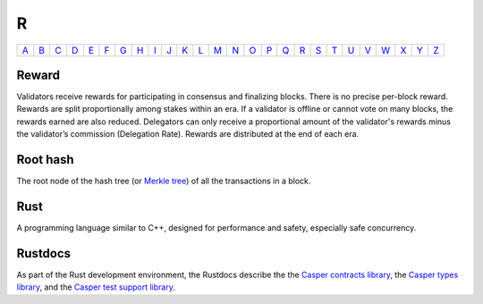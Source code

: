 R
===

============== ============== ============== ============== ============== ============== ============== ============== ============== ============== ============== ============== ============== ============== ============== ============== ============== ============== ============== ============== ============== ============== ============== ============== ============== ============== 
`A <A.html>`_  `B <B.html>`_  `C <C.html>`_  `D <D.html>`_  `E <E.html>`_  `F <F.html>`_  `G <G.html>`_  `H <H.html>`_  `I <I.html>`_  `J <J.html>`_  `K <K.html>`_  `L <L.html>`_  `M <M.html>`_  `N <N.html>`_  `O <O.html>`_  `P <P.html>`_  `Q <Q.html>`_  `R <R.html>`_  `S <S.html>`_  `T <T.html>`_  `U <U.html>`_  `V <V.html>`_  `W <W.html>`_  `X <X.html>`_  `Y <Y.html>`_  `Z <Z.html>`_  
============== ============== ============== ============== ============== ============== ============== ============== ============== ============== ============== ============== ============== ============== ============== ============== ============== ============== ============== ============== ============== ============== ============== ============== ============== ============== 

Reward
^^^^^^
Validators receive rewards for participating in consensus and finalizing blocks. There is no precise per-block reward. Rewards are split proportionally among stakes within an era. If a validator is offline or cannot vote on many blocks, the rewards earned are also reduced. Delegators can only receive a proportional amount of the validator's rewards minus the validator’s commission (Delegation Rate). Rewards are distributed at the end of each era.

Root hash
^^^^^^^^^
The root node of the hash tree (or `Merkle tree <M.html#merkle-tree>`_) of all the transactions in a block.

Rust
^^^^
A programming language similar to C++, designed for performance and safety, especially safe concurrency.

Rustdocs
^^^^^^^^
As part of the Rust development environment, the Rustdocs describe the the `Casper contracts library <https://docs.rs/casperlabs-contract/>`_, the `Casper types library <https://docs.rs/casperlabs-types/>`_, and the `Casper test support library <https://docs.rs/casperlabs-engine-test-support/>`_.
